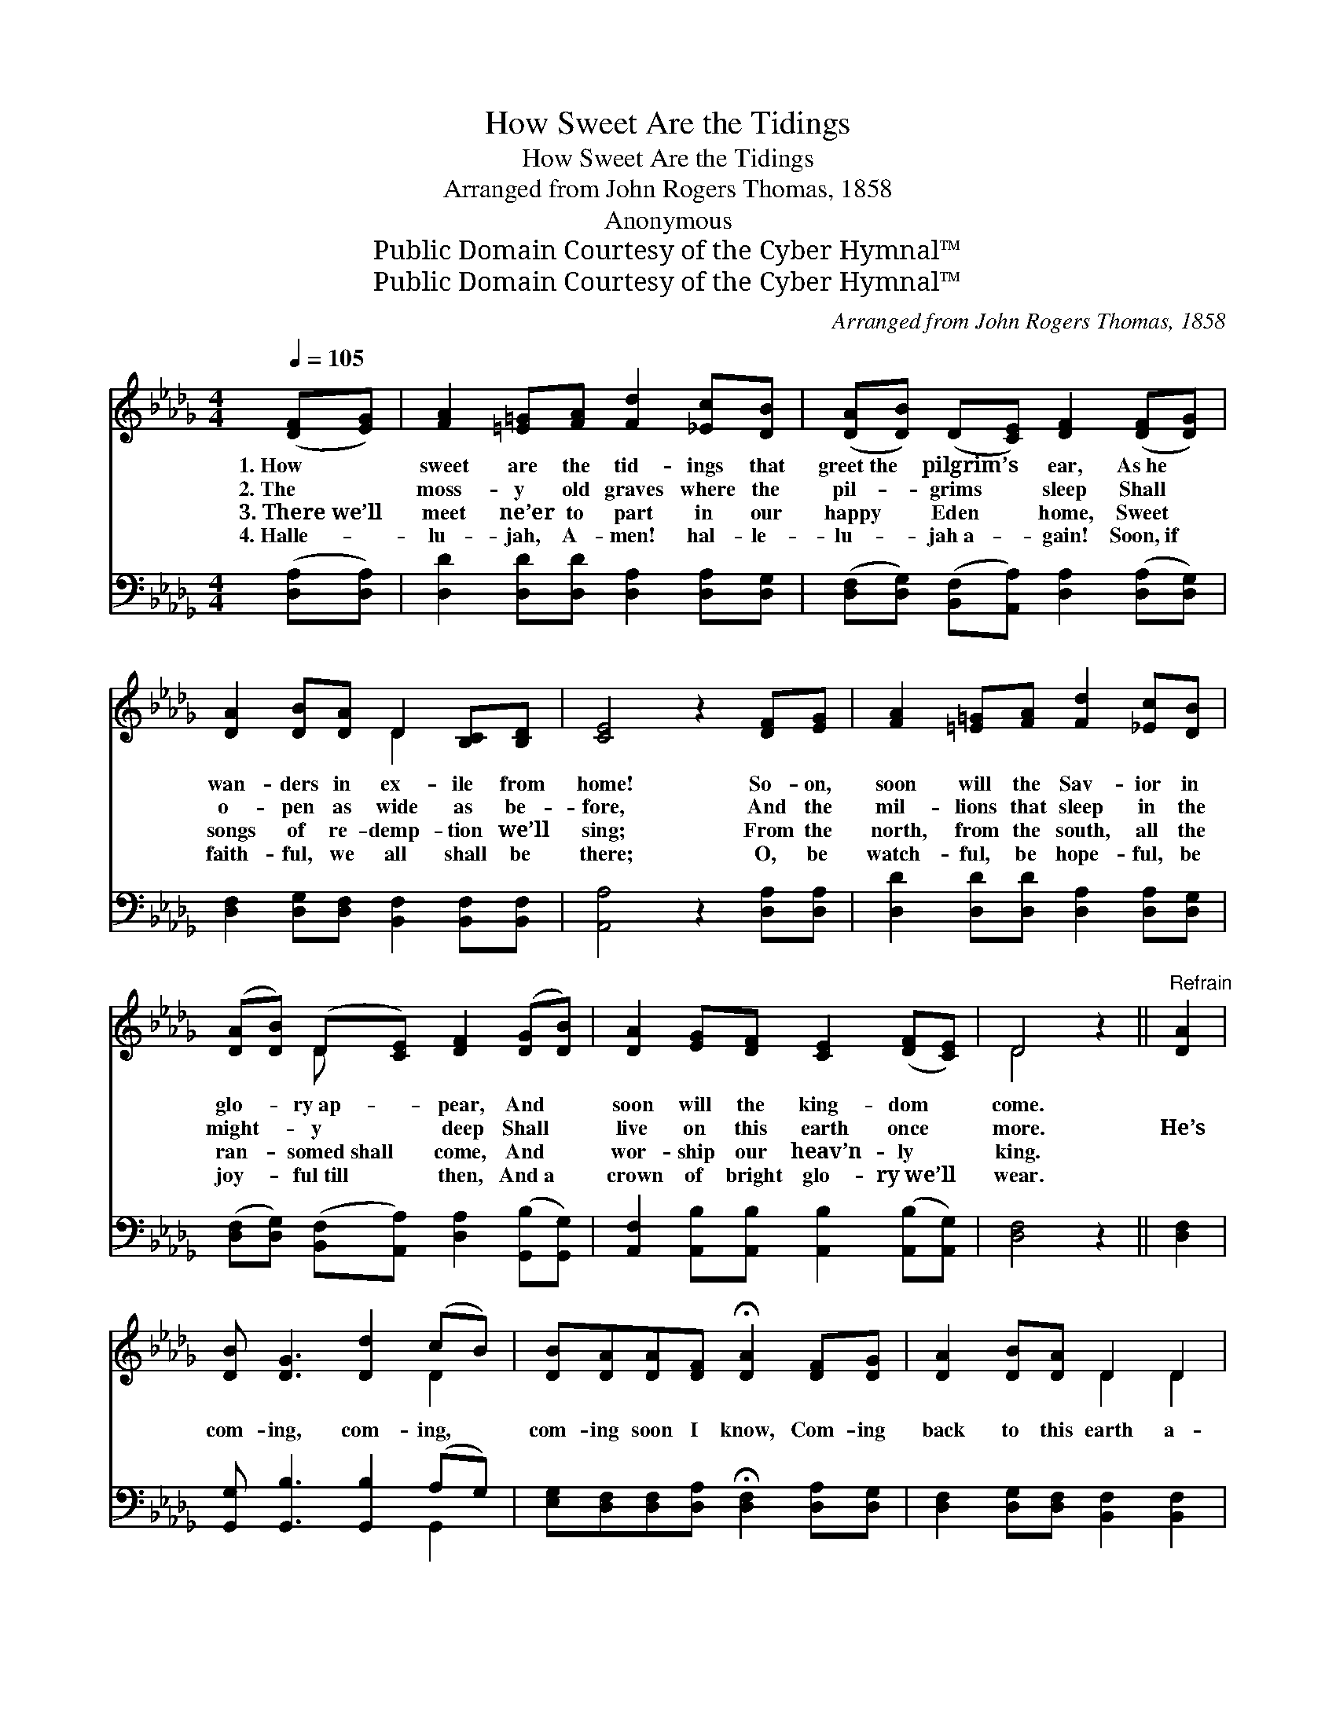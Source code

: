 X:1
T:How Sweet Are the Tidings
T:How Sweet Are the Tidings
T:Arranged from John Rogers Thomas, 1858
T:Anonymous
T:Public Domain Courtesy of the Cyber Hymnal™
T:Public Domain Courtesy of the Cyber Hymnal™
C:Arranged from John Rogers Thomas, 1858
Z:Public Domain
Z:Courtesy of the Cyber Hymnal™
%%score ( 1 2 ) ( 3 4 )
L:1/8
Q:1/4=105
M:4/4
K:Db
V:1 treble 
V:2 treble 
V:3 bass 
V:4 bass 
V:1
 ([DF][EG]) | [FA]2 [=E=G][FA] [Fd]2 [_Ec][DB] | ([DA][DB]) (D[CE]) [DF]2 ([DF][DG]) | %3
w: 1.~How *|sweet are the tid- ings that|greet~the * pilgrim’s * ear, As~he *|
w: 2.~The *|moss- y old graves where the|pil- * grims * sleep Shall *|
w: 3.~There~we’ll *|meet ne’er to part in our|happy * Eden * home, Sweet *|
w: 4.~Halle- *|lu- jah, A- men! hal- le-|lu- * jah~a- * gain! Soon,~if *|
 [DA]2 [DB][DA] D2 [B,C][B,D] | [CE]4 z2 [DF][EG] | [FA]2 [=E=G][FA] [Fd]2 [_Ec][DB] | %6
w: wan- ders in ex- ile from|home! So- on,|soon will the Sav- ior in|
w: o- pen as wide as be-|fore, And the|mil- lions that sleep in the|
w: songs of re- demp- tion we’ll|sing; From the|north, from the south, all the|
w: faith- ful, we all shall be|there; O, be|watch- ful, be hope- ful, be|
 ([DA][DB]) (D[CE]) [DF]2 ([DG][DB]) | [DA]2 [EG][DF] [CE]2 ([DF][CE]) | D4 z2 ||"^Refrain" [DA]2 | %10
w: glo- * ry~ap- * pear, And *|soon will the king- dom *|come.||
w: might- * y * ~deep Shall *|live on this earth once *|more.|He’s|
w: ran- * somed~shall * come, And *|wor- ship our heav’n- ly *|king.||
w: joy- * ful~till * then, And~a *|crown of bright glo- ry~we’ll *|wear.||
 [DB] [DG]3 [Dd]2 (cB) | [DB][DA][DA][DF] !fermata![DA]2 [DF][DG] | [DA]2 [DB][DA] D2 D2 | %13
w: |||
w: com- ing, com- ing, *|com- ing soon I know, Com- ing|back to this earth a-|
w: |||
w: |||
 [CE]4 z2 [DF][EG] | [FA]2 !fermata![Fd]2 [GB]2 !fermata![Gd]2 | [FA]>[GB] D[CE] [DF]2 [DG][DB] | %16
w: |||
w: gain; And the|wear- y pil- grims|will to glo- ry go, When the|
w: |||
w: |||
 [DA]2 ([EG][DF]) [CE]2 ([DF][CE]) | D6 |] %18
w: ||
w: Sav- ior * comes to *|reign.|
w: ||
w: ||
V:2
 x2 | x8 | x8 | x4 D2 x2 | x8 | x8 | x2 D x5 | x8 | D4 x2 || x2 | x6 D2 | x8 | x4 D2 D2 | x8 | x8 | %15
 x8 | x8 | D6 |] %18
V:3
 ([D,A,][D,A,]) | [D,D]2 [D,D][D,D] [D,A,]2 [D,A,][D,G,] | %2
 ([D,F,][D,G,]) ([B,,F,][A,,A,]) [D,A,]2 ([D,A,][D,G,]) | %3
 [D,F,]2 [D,G,][D,F,] [B,,F,]2 [B,,F,][B,,F,] | [A,,A,]4 z2 [D,A,][D,A,] | %5
 [D,D]2 [D,D][D,D] [D,A,]2 [D,A,][D,G,] | %6
 ([D,F,][D,G,]) ([B,,F,][A,,A,]) [D,A,]2 ([G,,B,][G,,G,]) | %7
 [A,,F,]2 [A,,B,][A,,B,] [A,,B,]2 ([A,,B,][A,,G,]) | [D,F,]4 z2 || [D,F,]2 | %10
 [G,,G,] [G,,B,]3 [G,,B,]2 (A,G,) | [E,G,][D,F,][D,F,][D,A,] !fermata![D,F,]2 [D,A,][D,G,] | %12
 [D,F,]2 [D,G,][D,F,] [B,,F,]2 [B,,F,]2 | [A,,A,]4 z2 [D,A,][D,A,] | %14
 [D,A,]2 !fermata![D,A,]2 [G,,D]2 !fermata![G,,B,]2 | %15
 [D,D]>[D,D] [B,,F,][A,,A,] [D,A,]2 [G,,A,][G,,G,] | [A,,F,]2 [A,,A,]2 [A,,A,]2 (A,G,) | [D,F,]6 |] %18
V:4
 x2 | x8 | x8 | x8 | x8 | x8 | x8 | x8 | x6 || x2 | x6 G,,2 | x8 | x8 | x8 | x8 | x8 | x6 A,,2 | %17
 x6 |] %18

